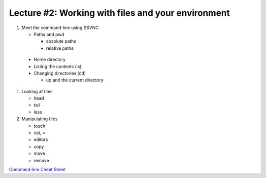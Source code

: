 Lecture #2: Working with files and your environment
===================================================

#. Meet the command-line using SSVNC

   * Paths and pwd

     * absolute paths

     * relative paths

  * Home directory

  * Listing the contents (ls)

  * Changing directories (cd)

    * up and the current directory

#. Looking at files

   * head

   * tail 

   * less

#. Manipulating files

   * touch

   * cat, >

   * editors

   * copy

   * move

   * remove

`Command-line Cheat Sheet <http://www.catonmat.net/download/gnu-coreutils-cheat-sheet.pdf>`_

